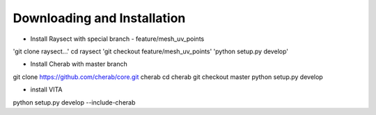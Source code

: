 
============================
Downloading and Installation
============================


- Install Raysect with special branch - feature/mesh_uv_points
'git clone raysect...'
cd raysect
'git checkout feature/mesh_uv_points'
'python setup.py develop'

- Install Cherab with master branch
git clone https://github.com/cherab/core.git cherab
cd cherab
git checkout master
python setup.py develop

- install VITA
python setup.py develop --include-cherab
